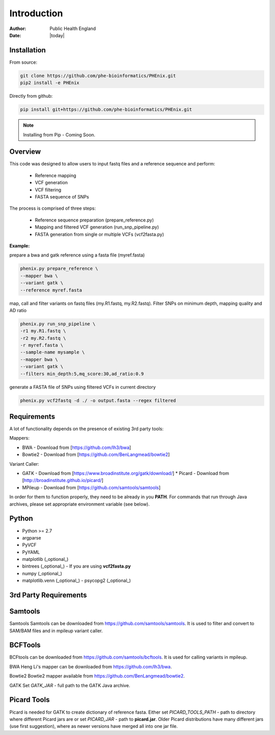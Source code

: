 ============
Introduction
============
:Author: Public Health England

:Date: |today|

Installation
------------

From source:

.. code-block:: bash

   git clone https://github.com/phe-bioinformatics/PHEnix.git
   pip2 install -e PHEnix
   
Directly from github:

.. code-block:: bash
   
   pip install git+https://github.com/phe-bioinformatics/PHEnix.git
   
.. NOTE:: Installing from Pip - Coming Soon.


Overview
--------

This code was designed to allow users to input fastq files and a reference sequence and perform:

 - Reference mapping
 - VCF generation
 - VCF filtering
 - FASTA sequence of SNPs
 
The process is comprised of three steps:

 - Reference sequence preparation (prepare_reference.py)
 - Mapping and filtered VCF generation (run_snp_pipeline.py)
 - FASTA generation from single or multiple VCFs (vcf2fasta.py)

**Example:**

prepare a bwa and gatk reference using a fasta file (myref.fasta)

.. code-block:: bash

   phenix.py prepare_reference \
   --mapper bwa \
   --variant gatk \
   --reference myref.fasta
   
map, call and filter variants on fastq files (my.R1.fastq, my.R2.fastq). Filter SNPs on minimum depth, mapping quality and AD ratio

.. code-block:: bash

   phenix.py run_snp_pipeline \
   -r1 my.R1.fastq \
   -r2 my.R2.fastq \
   -r myref.fasta \
   --sample-name mysample \
   --mapper bwa \
   --variant gatk \
   --filters min_depth:5,mq_score:30,ad_ratio:0.9
   
generate a FASTA file of SNPs using filtered VCFs in current directory

.. code-block:: bash

   phenix.py vcf2fastq -d ./ -o output.fasta --regex filtered

Requirements
------------

A lot of functionality depends on the presence of existing 3rd party tools:

Mappers:

* BWA - Download from [https://github.com/lh3/bwa]

* Bowtie2 - Download from [https://github.com/BenLangmead/bowtie2]



Variant Caller:

- GATK - Download from [https://www.broadinstitute.org/gatk/download/]
  * Picard - Download from [http://broadinstitute.github.io/picard/]

- MPileup - Download from [https://github.com/samtools/samtools]

In order for them to function properly, they need to be already in you **PATH**. For commands that run through Java archives, please set appropriate environment variable (see below).

Python
------

- Python >= 2.7

- argparse

- PyVCF

- PyYAML

- matplotlib (_optional_)

- bintrees (_optional_) - If you are using **vcf2fasta.py**

- numpy (_optional_)

- matplotlib.venn (_optional_) - psycopg2 (_optional_)


3rd Party Requirements
----------------------



Samtools
--------

Samtools Samtools can be downloaded from https://github.com/samtools/samtools. It is used to filter and convert to SAM/BAM files and in mpileup variant caller.


BCFTools
---------

BCFtools can be downloaded from https://github.com/samtools/bcftools. It is used for calling variants in mpileup. 

BWA Heng Li's mapper can be downloaded from https://github.com/lh3/bwa. 

Bowtie2 Bowtie2 mapper available from https://github.com/BenLangmead/bowtie2. 

GATK Set *GATK_JAR* - full path to the GATK Java archive.

Picard Tools
------------

Picard is needed for GATK to create dictionary of reference fasta. Either set *PICARD_TOOLS_PATH* - path to directory where different Picard jars are or set *PICARD_JAR* - path to **picard.jar**. Older Picard distributions have many different jars (use first suggestion), where as newer versions have merged all into one jar file. 


